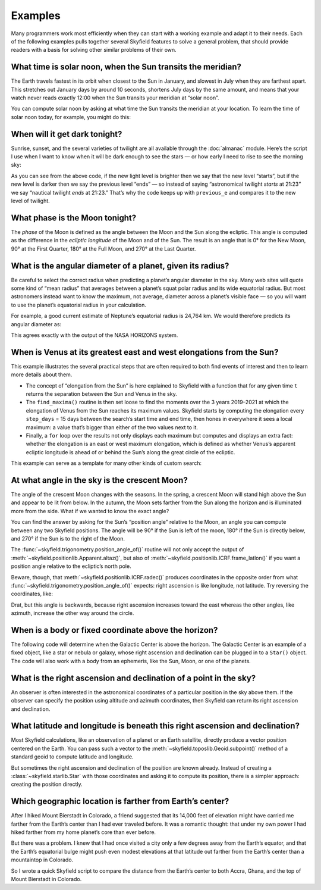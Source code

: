 
==========
 Examples
==========

Many programmers work most efficiently
when they can start with a working example
and adapt it to their needs.
Each of the following examples
pulls together several Skyfield features
to solve a general problem,
that should provide readers with a basis
for solving other similar problems of their own.

.. testsetup::

   __import__('skyfield.tests.fixes').tests.fixes.setup(
       (2020, 4, 19, 17, 58))

What time is solar noon, when the Sun transits the meridian?
============================================================

The Earth travels fastest in its orbit
when closest to the Sun in January,
and slowest in July when they are farthest apart.
This stretches out January days by around 10 seconds,
shortens July days by the same amount,
and means that your watch never reads exactly 12:00
when the Sun transits your meridian at “solar noon”.

You can compute solar noon
by asking at what time the Sun transits the meridian at your location.
To learn the time of solar noon today, for example, you might do this:

.. testcode::

    import datetime as dt
    from pytz import timezone
    from skyfield import almanac
    from skyfield.api import N, W, wgs84, load

    zone = timezone('US/Eastern')
    now = zone.localize(dt.datetime.now())
    midnight = now.replace(hour=0, minute=0, second=0, microsecond=0)
    next_midnight = midnight + dt.timedelta(days=1)

    ts = load.timescale()
    t0 = ts.from_datetime(midnight)
    t1 = ts.from_datetime(next_midnight)
    eph = load('de421.bsp')
    bluffton = wgs84.latlon(40.8939 * N, 83.8917 * W)

    f = almanac.meridian_transits(eph, eph['Sun'], bluffton)
    times, events = almanac.find_discrete(t0, t1, f)

    # Select transits instead of antitransits.
    times = times[events == 1]

    t = times[0]
    tstr = str(t.astimezone(zone))[:19]
    print('Solar noon:', tstr)

.. testoutput::

    Solar noon: 2020-04-19 13:34:33

.. _dark_twilight_day() example:

When will it get dark tonight?
==============================

Sunrise, sunset, and the several varieties of twilight
are all available through the :doc:`almanac` module.
Here’s the script I use when I want to know when it will be dark enough
to see the stars —
or how early I need to rise to see the morning sky:

.. testcode::

    import datetime as dt
    from pytz import timezone
    from skyfield import almanac
    from skyfield.api import N, W, wgs84, load

    # Figure out local midnight.
    zone = timezone('US/Eastern')
    now = zone.localize(dt.datetime.now())
    midnight = now.replace(hour=0, minute=0, second=0, microsecond=0)
    next_midnight = midnight + dt.timedelta(days=1)

    ts = load.timescale()
    t0 = ts.from_datetime(midnight)
    t1 = ts.from_datetime(next_midnight)
    eph = load('de421.bsp')
    bluffton = wgs84.latlon(40.8939 * N, 83.8917 * W)
    f = almanac.dark_twilight_day(eph, bluffton)
    times, events = almanac.find_discrete(t0, t1, f)

    previous_e = f(t0).item()
    for t, e in zip(times, events):
        tstr = str(t.astimezone(zone))[:16]
        if previous_e < e:
            print(tstr, ' ', almanac.TWILIGHTS[e], 'starts')
        else:
            print(tstr, ' ', almanac.TWILIGHTS[previous_e], 'ends')
        previous_e = e

.. testoutput::

    2020-04-19 05:09   Astronomical twilight starts
    2020-04-19 05:46   Nautical twilight starts
    2020-04-19 06:20   Civil twilight starts
    2020-04-19 06:49   Day starts
    2020-04-19 20:20   Day ends
    2020-04-19 20:48   Civil twilight ends
    2020-04-19 21:23   Nautical twilight ends
    2020-04-19 22:00   Astronomical twilight ends

As you can see from the above code,
if the new light level is brighter
then we say that the new level “starts”,
but if the new level is darker
then we say the previous level “ends” —
so instead of saying “astronomical twilight *starts* at 21:23”
we say “nautical twilight *ends* at 21:23.”
That’s why the code keeps up with ``previous_e``
and compares it to the new level of twilight.

What phase is the Moon tonight?
===============================

The *phase* of the Moon is defined
as the angle between the Moon and the Sun along the ecliptic.
This angle is computed as the difference in the *ecliptic longitude*
of the Moon and of the Sun.
The result is an angle that is 0° for the New Moon,
90° at the First Quarter,
180° at the Full Moon,
and 270° at the Last Quarter.

.. testcode::

    from skyfield.api import load
    from skyfield.framelib import ecliptic_frame

    ts = load.timescale()
    t = ts.utc(2019, 12, 9, 15, 36)

    eph = load('de421.bsp')
    sun, moon, earth = eph['sun'], eph['moon'], eph['earth']

    e = earth.at(t)
    _, slon, _ = e.observe(sun).apparent().frame_latlon(ecliptic_frame)
    _, mlon, _ = e.observe(moon).apparent().frame_latlon(ecliptic_frame)
    phase = (mlon.degrees - slon.degrees) % 360.0

    print('{0:.1f}'.format(phase))

.. testoutput::

    149.4

What is the angular diameter of a planet, given its radius?
===========================================================

Be careful to select the correct radius
when predicting a planet’s angular diameter in the sky.
Many web sites will quote some kind of “mean radius”
that averages between a planet’s squat polar radius
and its wide equatorial radius.
But most astronomers instead want to know the maximum, not average, diameter
across a planet’s visible face —
so you will want to use the planet’s equatorial radius in your calculation.

For example, a good current estimate of Neptune’s equatorial radius
is 24,764 km.
We would therefore predicts its angular diameter as:

.. testcode::

    import numpy as np
    from skyfield.api import Angle, load

    ts = load.timescale()
    time = ts.utc(2020, 12, 30)

    eph = load('de421.bsp')
    earth, neptune = eph['earth'], eph['neptune barycenter']
    radius_km = 24764.0

    astrometric = earth.at(time).observe(neptune)
    ra, dec, distance = astrometric.apparent().radec()
    apparent_diameter = Angle(radians=np.arcsin(radius_km / distance.km) * 2.0)
    print('{:.6f} arcseconds'.format(apparent_diameter.arcseconds()))

.. testoutput::

    2.257190 arcseconds

This agrees exactly with the output of the NASA HORIZONS system.

When is Venus at its greatest east and west elongations from the Sun?
=====================================================================

This example illustrates the several practical steps
that are often required to both find events of interest
and then to learn more details about them.

* The concept of “elongation from the Sun” is here explained to Skyfield
  with a function that for any given time ``t``
  returns the separation between the Sun and Venus in the sky.

* The ``find_maxima()`` routine is then set loose to find the moments
  over the 3 years 2019–2021 at which the elongation of Venus from the Sun
  reaches its maximum values.
  Skyfield starts by computing the elongation every ``step_days`` = 15 days
  between the search’s start time and end time,
  then hones in everywhere it sees a local maximum:
  a value that’s bigger than either of the two values next to it.

* Finally, a ``for`` loop over the results not only displays each maximum
  but computes and displays an extra fact:
  whether the elongation is an east or west maximum elongation,
  which is defined as whether Venus’s apparent ecliptic longitude
  is ahead of or behind the Sun’s along the great circle of the ecliptic.

This example can serve as a template for many other kinds of custom search:

.. testcode::

    from skyfield.api import load
    from skyfield.framelib import ecliptic_frame
    from skyfield.searchlib import find_maxima

    ts = load.timescale()
    t0 = ts.utc(2019)
    t1 = ts.utc(2022)

    eph = load('de421.bsp')
    sun, earth, venus = eph['sun'], eph['earth'], eph['venus']

    def elongation_at(t):
        e = earth.at(t)
        s = e.observe(sun).apparent()
        v = e.observe(venus).apparent()
        return s.separation_from(v).degrees

    elongation_at.step_days = 15.0

    times, elongations = find_maxima(t0, t1, elongation_at)

    for t, elongation_degrees in zip(times, elongations):
        e = earth.at(t)
        _, slon, _ = e.observe(sun).apparent().frame_latlon(ecliptic_frame)
        _, vlon, _ = e.observe(venus).apparent().frame_latlon(ecliptic_frame)
        is_east = (vlon.degrees - slon.degrees) % 360.0 < 180.0
        direction = 'east' if is_east else 'west'
        print('{}  {:4.1f}° {} elongation'.format(
            t.utc_strftime(), elongation_degrees, direction))

.. testoutput::

    2019-01-06 04:53:35 UTC  47.0° west elongation
    2020-03-24 22:13:32 UTC  46.1° east elongation
    2020-08-13 00:14:12 UTC  45.8° west elongation
    2021-10-29 20:51:56 UTC  47.0° east elongation

At what angle in the sky is the crescent Moon?
==============================================

The angle of the crescent Moon changes with the seasons.
In the spring,
a crescent Moon will stand high above the Sun
and appear to be lit from below.
In the autumn,
the Moon sets farther from the Sun along the horizon
and is illuminated more from the side.
What if we wanted to know the exact angle?

You can find the answer
by asking for the Sun’s “position angle” relative to the Moon,
an angle you can compute between any two Skyfield positions.
The angle will be 90° if the Sun is left of the moon,
180° if the Sun is directly below,
and 270° if the Sun is to the right of the Moon.

.. testcode::

    from skyfield.api import N, W, load, wgs84
    from skyfield.trigonometry import position_angle_of

    ts = load.timescale()
    t = ts.utc(2019, 9, 30, 23)

    eph = load('de421.bsp')
    sun, moon, earth = eph['sun'], eph['moon'], eph['earth']
    boston = earth + wgs84.latlon(42.3583 * N, 71.0636 * W)

    b = boston.at(t)
    m = b.observe(moon).apparent()
    s = b.observe(sun).apparent()
    print(position_angle_of(m.altaz(), s.altaz()))

.. testoutput::

    238deg 55' 55.3"

The :func:`~skyfield.trigonometry.position_angle_of()` routine
will not only accept
the output of :meth:`~skyfield.positionlib.Apparent.altaz()`,
but also of :meth:`~skyfield.positionlib.ICRF.frame_latlon()`
if you want a position angle relative to the ecliptic’s north pole.

Beware, though, that :meth:`~skyfield.positionlib.ICRF.radec()`
produces coordinates in the opposite order
from what :func:`~skyfield.trigonometry.position_angle_of()` expects:
right ascension is like longitude, not latitude.
Try reversing the coordinates, like:

.. testcode::

    print(position_angle_of(m.radec(), s.radec()))

.. testoutput::

    282deg 28' 15.7"

Drat, but this angle is backwards, because right ascension increases
toward the east whereas the other angles, like azimuth, increase the
other way around the circle.

When is a body or fixed coordinate above the horizon?
=====================================================

The following code will determine
when the Galactic Center is above the horizon.
The Galactic Center is an example of a fixed object,
like a star or nebula or galaxy,
whose right ascension and declination can be plugged in to a ``Star()`` object.
The code will also work with a body from an ephemeris,
like the Sun, Moon, or one of the planets.

.. testcode::

    from skyfield.api import N, Star, W, wgs84, load
    from skyfield.almanac import find_discrete, risings_and_settings
    from pytz import timezone

    ts = load.timescale()
    t0 = ts.utc(2019, 1, 19)
    t1 = ts.utc(2019, 1, 21)

    moab = wgs84.latlon(38.5725 * N, 109.54972238 * W)
    eph = load('de421.bsp')
    gc = Star(ra_hours=(17, 45, 40.04), dec_degrees=(-29, 0, 28.1))

    f = risings_and_settings(eph, gc, moab)
    tz = timezone('US/Mountain')

    for t, updown in zip(*find_discrete(t0, t1, f)):
        print(t.astimezone(tz).strftime('%a %d %H:%M'), 'MST',
              'rises' if updown else 'sets')

.. testoutput::

    Sat 19 05:51 MST rises
    Sat 19 14:27 MST sets
    Sun 20 05:47 MST rises
    Sun 20 14:23 MST sets

What is the right ascension and declination of a point in the sky?
==================================================================

An observer is often interested in the astronomical coordinates
of a particular position in the sky above them.
If the observer can specify the position
using altitude and azimuth coordinates,
then Skyfield can return its right ascension and declination.

.. testcode::

    from skyfield import api

    ts = api.load.timescale()
    t = ts.utc(2019, 9, 13, 20)
    geographic = api.wgs84.latlon(latitude_degrees=42, longitude_degrees=-87)
    observer = geographic.at(t)
    pos = observer.from_altaz(alt_degrees=90, az_degrees=0)

    ra, dec, distance = pos.radec()
    print(ra)
    print(dec)

.. testoutput::

    13h 41m 14.65s
    +42deg 05' 50.0"

What latitude and longitude is beneath this right ascension and declination?
============================================================================

Most Skyfield calculations,
like an observation of a planet or an Earth satellite,
directly produce a vector position centered on the Earth.
You can pass such a vector
to the :meth:`~skyfield.toposlib.Geoid.subpoint()` method
of a standard geoid to compute latitude and longitude.

But sometimes the right ascension and declination of the position
are known already.
Instead of creating a :class:`~skyfield.starlib.Star` with those coordinates
and asking it to compute its position,
there is a simpler approach:
creating the position directly.

.. testcode::

    from skyfield.api import load, wgs84
    from skyfield.positionlib import position_of_radec

    ts = load.timescale()
    t = ts.utc(2020, 1, 3, 12, 45)

    earth = 399  # NAIF code for the Earth center of mass
    ra_hours = 3.79
    dec_degrees = 24.1167
    pleiades = position_of_radec(ra_hours, dec_degrees, t=t, center=earth)
    subpoint = wgs84.subpoint(pleiades)

    print('Latitude:', subpoint.latitude)
    print('Longitude:', subpoint.longitude)

.. testoutput::

    Latitude: 24deg 10' 33.5"
    Longitude: 123deg 16' 53.9"

Which geographic location is farther from Earth’s center?
=========================================================

After I hiked Mount Bierstadt in Colorado,
a friend suggested that its 14,000 feet of elevation
might have carried me farther from the Earth’s center
than I had ever traveled before.
It was a romantic thought:
that under my own power
I had hiked farther from my home planet’s core
than ever before.

But there was a problem.
I knew that I had once visited a city
only a few degrees away from the Earth’s equator,
and that the Earth’s equatorial bulge
might push even modest elevations at that latitude
out farther from the Earth’s center
than a mountaintop in Colorado.

So I wrote a quick Skyfield script
to compare the distance from the Earth’s center
to both Accra, Ghana, and the top of Mount Bierstadt in Colorado.

.. testcode::

   from skyfield.api import N, W, wgs84, load
   from skyfield.functions import length_of

   ts = load.timescale()
   t = ts.utc(2019, 1, 1)

   bierstadt = wgs84.latlon(39.5828 * N, 105.6686 * W, elevation_m=4287.012)
   m1 = length_of(bierstadt.at(t).position.m)
   print(int(m1))

   accra = wgs84.latlon(5.6037 * N, 0.1870 * W, elevation_m=61)
   m2 = length_of(accra.at(t).position.m)
   print(int(m2))

   assert m2 > m1
   print("I was", int(m2 - m1), "meters farther from the Earth's center\n"
         "when I visited Accra, at nearly sea level, than atop\n"
         "Mt. Bierstadt in Colorado.")

.. testoutput::

    6373784
    6377995
    I was 4211 meters farther from the Earth's center
    when I visited Accra, at nearly sea level, than atop
    Mt. Bierstadt in Colorado.

.. testcleanup::

   __import__('skyfield.tests.fixes').tests.fixes.teardown()
